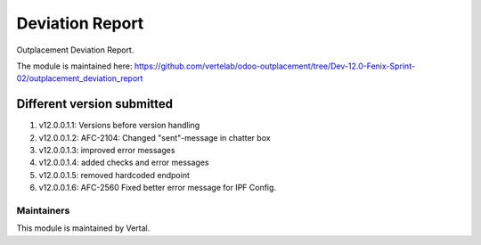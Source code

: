 ================
Deviation Report
================

Outplacement Deviation Report.

The module is maintained here: https://github.com/vertelab/odoo-outplacement/tree/Dev-12.0-Fenix-Sprint-02/outplacement_deviation_report

Different version submitted
===========================
1. v12.0.0.1.1: Versions before version handling
2. v12.0.0.1.2: AFC-2104: Changed "sent"-message in chatter box
3. v12.0.0.1.3: improved error messages
4. v12.0.0.1.4: added checks and error messages
5. v12.0.0.1.5: removed hardcoded endpoint
6. v12.0.0.1.6: AFC-2560 Fixed better error message for IPF Config.

Maintainers
~~~~~~~~~~~

This module is maintained by Vertal.